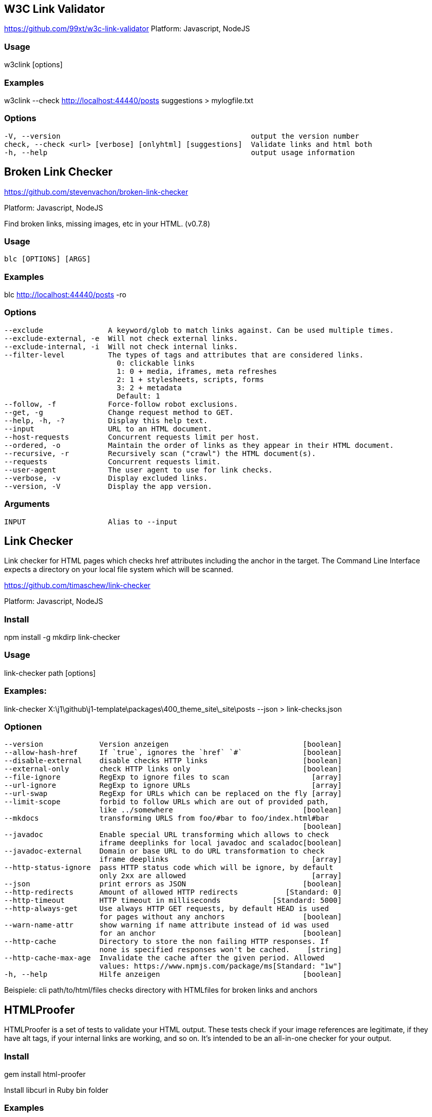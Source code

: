 == W3C Link Validator

https://github.com/99xt/w3c-link-validator
Platform: Javascript, NodeJS

=== Usage

w3clink [options]

=== Examples

w3clink --check http://localhost:44440/posts suggestions > mylogfile.txt

=== Options

  -V, --version                                            output the version number
  check, --check <url> [verbose] [onlyhtml] [suggestions]  Validate links and html both
  -h, --help                                               output usage information




== Broken Link Checker

https://github.com/stevenvachon/broken-link-checker

Platform: Javascript, NodeJS

Find broken links, missing images, etc in your HTML. (v0.7.8)

=== Usage

  blc [OPTIONS] [ARGS]

=== Examples

blc http://localhost:44440/posts -ro

=== Options

  --exclude               A keyword/glob to match links against. Can be used multiple times.
  --exclude-external, -e  Will not check external links.
  --exclude-internal, -i  Will not check internal links.
  --filter-level          The types of tags and attributes that are considered links.
                            0: clickable links
                            1: 0 + media, iframes, meta refreshes
                            2: 1 + stylesheets, scripts, forms
                            3: 2 + metadata
                            Default: 1
  --follow, -f            Force-follow robot exclusions.
  --get, -g               Change request method to GET.
  --help, -h, -?          Display this help text.
  --input                 URL to an HTML document.
  --host-requests         Concurrent requests limit per host.
  --ordered, -o           Maintain the order of links as they appear in their HTML document.
  --recursive, -r         Recursively scan ("crawl") the HTML document(s).
  --requests              Concurrent requests limit.
  --user-agent            The user agent to use for link checks.
  --verbose, -v           Display excluded links.
  --version, -V           Display the app version.

=== Arguments

  INPUT                   Alias to --input



== Link Checker

Link checker for HTML pages which checks href attributes including the
anchor in the target. The Command Line Interface expects a directory on 
your local file system which will be scanned.

https://github.com/timaschew/link-checker

Platform: Javascript, NodeJS


=== Install

npm install -g mkdirp link-checker

=== Usage

link-checker path [options]

=== Examples:

link-checker X:\j1\github\j1-template\packages\400_theme_site\_site\posts --json > link-checks.json

=== Optionen

  --version             Version anzeigen                               [boolean]
  --allow-hash-href     If `true`, ignores the `href` `#`              [boolean]
  --disable-external    disable checks HTTP links                      [boolean]
  --external-only       check HTTP links only                          [boolean]
  --file-ignore         RegExp to ignore files to scan                   [array]
  --url-ignore          RegExp to ignore URLs                            [array]
  --url-swap            RegExp for URLs which can be replaced on the fly [array]
  --limit-scope         forbid to follow URLs which are out of provided path,
                        like ../somewhere                              [boolean]
  --mkdocs              transforming URLS from foo/#bar to foo/index.html#bar
                                                                       [boolean]
  --javadoc             Enable special URL transforming which allows to check
                        iframe deeplinks for local javadoc and scaladoc[boolean]
  --javadoc-external    Domain or base URL to do URL transformation to check
                        iframe deeplinks                                 [array]
  --http-status-ignore  pass HTTP status code which will be ignore, by default
                        only 2xx are allowed                             [array]
  --json                print errors as JSON                           [boolean]
  --http-redirects      Amount of allowed HTTP redirects           [Standard: 0]
  --http-timeout        HTTP timeout in milliseconds            [Standard: 5000]
  --http-always-get     Use always HTTP GET requests, by default HEAD is used
                        for pages without any anchors                  [boolean]
  --warn-name-attr      show warning if name attribute instead of id was used
                        for an anchor                                  [boolean]
  --http-cache          Directory to store the non failing HTTP responses. If
                        none is specified responses won't be cached.    [string]
  --http-cache-max-age  Invalidate the cache after the given period. Allowed
                        values: https://www.npmjs.com/package/ms[Standard: "1w"]
  -h, --help            Hilfe anzeigen                                 [boolean]

Beispiele:
  cli path/to/html/files  checks directory with HTMLfiles for broken links and
                          anchors



== HTMLProofer

HTMLProofer is a set of tests to validate your HTML output. These tests
check if your image references are legitimate, if they have alt tags,
if your internal links are working, and so on. It's intended to be an
all-in-one checker for your output.

=== Install

gem install html-proofer

Install libcurl in Ruby bin folder


=== Examples

bundle exec htmlproofer --check_html --file_ignore "/assets/themes/j1/*" ./_site/pages/public/about/site
htmlproofer --assume-extension --allow-missing-href --checks-to-ignore "ImageCheck" --internal-domains localhost ./packages/400_theme_site/_site/pages/public/about/site/

=== Usage

  htmlproofer PATH [options]

Running ["ImageCheck", "LinkCheck", "ScriptCheck"

=== Options

    --allow-missing-href  If `true`, does not flag `a` tags missing `href` (this is the default for HTML5).
    --allow-hash-href  If `true`, ignores the `href="#"`
    --as-links     Assumes that `PATH` is a comma-separated array of links to check.
    --alt-ignore image1,[image2,...]  A comma-separated list of Strings or RegExps containing `img`s whose missing `alt` tags are safe to ignore
    --assume-extension  Automatically add extension (e.g. `.html`) to file paths, to allow extensionless URLs (as supported by Jekyll 3 and GitHub Pages) (default: `false`).
    --checks-to-ignore check1,[check2,...]  A comma-separated list of Strings indicating which checks you do not want to run (default: `[]`)
    --check-external-hash  Checks whether external hashes exist (even if the webpage exists). This slows the checker down (default: `false`).
    --check-favicon  Enables the favicon checker (default: `false`).
    --check-html   Enables HTML validation errors from Nokogumbo (default: `false`).
    --check-img-http  Fails an image if it's marked as `http` (default: `false`).
    --check-opengraph  Enables the Open Graph checker (default: `false`).
    --check-sri    Check that `<link>` and `<script>` external resources use SRI (default: `false`).
    --directory-index-file <filename>  Sets the file to look for when a link refers to a directory. (default: `index.html`)
    --disable-external  If `true`, does not run the external link checker, which can take a lot of time (default: `false`)
    --empty-alt-ignore  If `true`, ignores images with empty alt tags
    --error-sort <sort>  Defines the sort order for error output. Can be `:path`, `:desc`, or `:status` (default: `:path`).
    --enforce-https  Fails a link if it's not marked as `https` (default: `false`).
    --extension <ext>  The extension of your HTML files including the dot. (default: `.html`)
    --external_only  Only checks problems with external references
    --file-ignore file1,[file2,...]  A comma-separated list of Strings or RegExps containing file paths that are safe to ignore
    --http-status-ignore 123,[xxx, ...]  A comma-separated list of numbers representing status codes to ignore.
    --internal-domains domain1,[domain2,...]  A comma-separated list of Strings containing domains that will be treated as internal urls.
    --report-invalid-tags  When `check_html` is enabled, HTML markup that is unknown to Nokogumbo are reported as errors (default: `false`)
    --report-missing-names  When `check_html` is enabled, HTML markup that are missing entity names are reported as errors (default: `false`)
    --report-script-embeds  When `check_html` is enabled, `script` tags containing markup are reported as errors (default: `false`)
    --report-missing-doctype  When `check_html` is enabled, HTML markup with missing or out-of-order `DOCTYPE` are reported as errors (default: `false`)
    --report-eof-tags  When `check_html` is enabled, HTML markup with tags that are malformed are reported as errors (default: `false`)
    --report-mismatched-tags  When `check_html` is enabled, HTML markup with mismatched tags are reported as errors (default: `false`)
    --log-level <level>  Sets the logging level, as determined by Yell. One of `:debug`, `:info`, `:warn`, `:error`, or `:fatal`. (default: `:info`)
    --only-4xx     Only reports errors for links that fall within the 4xx status code range
    --storage-dir PATH  Directory where to store the cache log (default: "tmp/.htmlproofer")
    --timeframe <time>  A string representing the caching timeframe.
    --typhoeus-config CONFIG  JSON-formatted string of Typhoeus config. Will override the html-proofer defaults.
    --url-ignore link1,[link2,...]  A comma-separated list of Strings or RegExps containing URLs that are safe to ignore. It affects all HTML attributes. Note that non-HTTP(S) URIs are always ignored
    --url-swap re:string,[re:string,...]  A comma-separated list containing key-value pairs of `RegExp => String`. It transforms URLs that match `RegExp` into `String` via `gsub`. The escape sequences `\:` should be used to produce literal `:`s.
    --root-folder PATH  The absolute path to the directory serving your html-files. Used when running html-proofer on a file, rather than a directory.
        -h, --help         Show this message
        -v, --version      Print the name and version
        -t, --trace        Show the full backtrace when an error occurs







== LinkChecker

Platform: Python

=== Usage

linkchecker [-h] [-f FILENAME] [-t NUMBER] [-V] [--list-plugins]
                   [--stdin] [-D STRING] [-F TYPE[/ENCODING[/FILENAME]]]
                   [--no-status] [--no-warnings] [-o TYPE[/ENCODING]] [-q]
                   [-v] [--cookiefile FILENAME] [--check-extern]
                   [--ignore-url REGEX] [--no-follow-url REGEX] [-N STRING]
                   [-p] [-r NUMBER] [--timeout NUMBER] [-u STRING]
                   [--user-agent STRING]
                   [url [url ...]]

positional arguments:
  url

optional arguments:
  -h, --help            show this help message and exit

General options:
  -f FILENAME, --config FILENAME
                        Use FILENAME as configuration file. Per default
                        LinkChecker uses ~/.linkchecker/linkcheckerrc (under
                        Windows %HOMEPATH%\.linkchecker\linkcheckerrc).
  -t NUMBER, --threads NUMBER
                        Generate no more than the given number of threads.
                        Default number of threads is 10. To disable threading
                        specify a non-positive number.
  -V, --version         Print version and exit.
  --list-plugins        Print available check plugins and exit.
  --stdin               Read list of white-space separated URLs to check from
                        stdin.

Output options:
  -D STRING, --debug STRING
                        Print debugging output for the given logger. Available
                        loggers are 'all', 'thread', 'plugin', 'checking',
                        'gui', 'cache', 'cmdline'. Specifying 'all' is an
                        alias for specifying all available loggers. The option
                        can be given multiple times to debug with more than
                        one logger. For accurate results, threading will be
                        disabled during debug runs.
  -F TYPE[/ENCODING[/FILENAME]], --file-output TYPE[/ENCODING[/FILENAME]]
                        Output to a file linkchecker-out.TYPE,
                        $HOME/.linkchecker/blacklist for 'blacklist' output,
                        or FILENAME if specified. The ENCODING specifies the
                        output encoding, the default is that of your locale.
                        Valid encodings are listed at
                        http://docs.python.org/lib/standard-encodings.html.
                        The FILENAME and ENCODING parts of the 'none' output
                        type will be ignored, else if the file already exists,
                        it will be overwritten. You can specify this option
                        more than once. Valid file output types are
                        'blacklist', 'csv', 'xml', 'dot', 'gml', 'gxml',
                        'html', 'none', 'sitemap', 'sql', 'text'. You can
                        specify this option multiple times to output to more
                        than one file. Default is no file output. Note that
                        you can suppress all console output with the option
                        '-o none'.
  --no-status           Do not print check status messages.
  --no-warnings         Don't log warnings. Default is to log warnings.
  -o TYPE[/ENCODING], --output TYPE[/ENCODING]
                        Specify output as 'blacklist', 'csv', 'xml', 'dot',
                        'gml', 'gxml', 'html', 'none', 'sitemap', 'sql',
                        'text'. Default output type is text. The ENCODING
                        specifies the output encoding, the default is that of
                        your locale. Valid encodings are listed at
                        http://docs.python.org/lib/standard-encodings.html.
  -q, --quiet           Quiet operation, an alias for '-o none'. This is only
                        useful with -F.
  -v, --verbose         Log all URLs. Default is to log only errors and
                        warnings.

Checking options:
  --cookiefile FILENAME
                        Read a file with initial cookie data. The cookie data
                        format is explained below.
  --check-extern        Check external URLs.
  --ignore-url REGEX    Only check syntax of URLs matching the given regular
                        expression. This option can be given multiple times.
  --no-follow-url REGEX
                        Check but do not recurse into URLs matching the given
                        regular expression. This option can be given multiple
                        times.
  -N STRING, --nntp-server STRING
                        Specify an NNTP server for 'news:...' links. Default
                        is the environment variable NNTP_SERVER. If no host is
                        given, only the syntax of the link is checked.
  -p, --password        Read a password from console and use it for HTTP and
                        FTP authorization. For FTP the default password is
                        'anonymous@'. For HTTP there is no default password.
                        See also -u.
  -r NUMBER, --recursion-level NUMBER
                        Check recursively all links up to given depth. A
                        negative depth will enable infinite recursion. Default
                        depth is infinite.
  --timeout NUMBER      Set the timeout for connection attempts in seconds.
                        The default timeout is 60 seconds.
  -u STRING, --user STRING
                        Try the given username for HTTP and FTP authorization.
                        For FTP the default username is 'anonymous'. For HTTP
                        there is no default username. See also -p.
  --user-agent STRING   Specify the User-Agent string to send to the HTTP
                        server, for example "Mozilla/4.0". The default is
                        "LinkChecker/X.Y" where X.Y is the current version of
                        LinkChecker.

EXAMPLES
The most common use checks the given domain recursively, plus any
single URL pointing outside of the domain:
  linkchecker http://www.example.org/
Beware that this checks the whole site which can have several hundred
thousands URLs. Use the -r option to restrict the recursion depth.

Don't connect to mailto: hosts, only check their URL syntax. All other
links are checked as usual:
  linkchecker --ignore-url=^mailto: www.example.org

Checking local HTML files on Unix:
  linkchecker ../bla.html subdir/blubber.html

Checking a local HTML file on Windows:
  linkchecker c:\temp\test.html

You can skip the "http://" url part if the domain starts with "www.":
  linkchecker www.example.de

You can skip the "ftp://" url part if the domain starts with "ftp.":
  linkchecker -r0 ftp.example.org

OUTPUT TYPES
Note that by default only errors and warnings are logged.
You should use the --verbose option to see valid URLs,
and when outputting a sitemap graph format.

text    Standard text output, logging URLs in keyword: argument fashion.
html    Log URLs in keyword: argument fashion, formatted as HTML.
        Additionally has links to the referenced pages. Invalid URLs have
        HTML and CSS syntax check links appended.
csv     Log check result in CSV format with one URL per line.
gml     Log parent-child relations between linked URLs as a GML sitemap
        graph.
dot     Log parent-child relations between linked URLs as a DOT sitemap
        graph.
gxml    Log check result as a GraphXML sitemap graph.
xml     Log check result as machine-readable XML.
sql     Log check result as SQL script with INSERT commands. An example
        script to create the initial SQL table is included as create.sql.
blacklist
        Suitable for cron jobs. Logs the check result into a file
        ~/.linkchecker/blacklist which only contains entries with invalid
        URLs and the number of times they have failed.
none    Logs nothing. Suitable for debugging or checking the exit code.

REGULAR EXPRESSIONS
Only Python regular expressions are accepted by LinkChecker.
See http://www.amk.ca/python/howto/regex/ for an introduction in
regular expressions.

The only addition is that a leading exclamation mark negates
the regular expression.

COOKIE FILES
A cookie file contains standard RFC 805 header data with the following
possible names:
Scheme (optional)
 Sets the scheme the cookies are valid for; default scheme is 'http'.
Host (required)
 Sets the domain the cookies are valid for.
Path (optional)
 Gives the path the cookies are value for; default path is '/'.
Set-cookie (optional)
 Set cookie name/value. Can be given more than once.

Multiple entries are separated by a blank line.

The example below will send two cookies to all URLs starting with
'http://example.org/hello/' and one to all URLs starting
with 'https://example.com/':

Host: example.org
Path: /hello
Set-cookie: ID="smee"
Set-cookie: spam="egg"

Scheme: https
Host: example.com
Set-cookie: baggage="elitist"; comment="hologram"

PROXY SUPPORT
To use a proxy on Unix or Windows set $http_proxy, $https_proxy or $ftp_proxy
to the proxy URL. The URL should be of the form
"http://[<user>:<pass>@]<host>[:<port>]".
LinkChecker also detects manual proxy settings of Internet Explorer under
Windows systems, and gconf or KDE on Linux systems.
On a Mac use the Internet Config to select a proxy.

LinkChecker honors the $no_proxy environment variable. It can be a list
of domain names for which no proxy will be used.

Setting a HTTP proxy on Unix for example looks like this:

  export http_proxy="http://proxy.example.com:8080"

Proxy authentication is also supported:

  export http_proxy="http://user1:mypass@proxy.example.org:8081"

Setting a proxy on the Windows command prompt:

  set http_proxy=http://proxy.example.com:8080

NOTES
 o URLs on the command line starting with "ftp." are treated like
   "ftp://ftp.", URLs starting with "www." are treated like "http://www.".
   You can also give local files as arguments.
 o If you have your system configured to automatically establish a
   connection to the internet (e.g. with diald), it will connect when
   checking links not pointing to your local system.
   See the --ignore-url option on how to prevent this.
 o Javascript links are currently ignored.
 o If your platform does not support threading, LinkChecker disables it
   automatically.
 o You can supply multiple user/password pairs in a configuration file.
 o When checking 'news:' links the given NNTP host doesn't need to be the
   same as the host of the user browsing your pages.

RETURN VALUE
The return value is non-zero when
 o invalid links were found or
 o warnings were found warnings are enabled
 o a program error occurred

IGNORE WARNINGS
The following warnings are recognized in the 'ignorewarnings' config
file entry:
 o file-missing-slash - The file: URL is missing a trailing slash.
 o file-system-path - The file: path is not the same as the system specific path.
 o ftp-missing-slash - The ftp: URL is missing a trailing slash.
 o http-cookie-store-error - An error occurred while storing a cookie.
 o http-empty-content - The URL had no content.
 o ignore-url - The URL has been ignored.
 o mail-no-mx-host - The mail MX host could not be found.
 o nntp-no-newsgroup - The NNTP newsgroup could not be found.
 o nntp-no-server - No NNTP server was found.
 o url-content-size-zero - The URL content size is zero.
 o url-content-too-large - The URL content size is too large.
 o url-effective-url - The effective URL is different from the original.
 o url-error-getting-content - Could not get the content of the URL.
 o url-obfuscated-ip - The IP is obfuscated.
 o url-too-long - The URL is longer than the recommended size.
 o url-whitespace - The URL contains leading or trailing whitespace.
 o xml-parse-error - XML could not be parsed.
